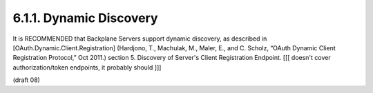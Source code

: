 6.1.1.  Dynamic Discovery
^^^^^^^^^^^^^^^^^^^^^^^^^^^^^^^^^^^^^^^^

It is RECOMMENDED that Backplane Servers support dynamic discovery, 
as described in 
[OAuth.Dynamic.Client.Registration] (Hardjono, T., Machulak, M., Maler, E., and C. Scholz, “OAuth Dynamic Client Registration Protocol,” Oct 2011.) section 5. Discovery of Server's Client Registration Endpoint. 
[[[ doesn't cover authorization/token endpoints, it probably should ]]]

(draft 08)


